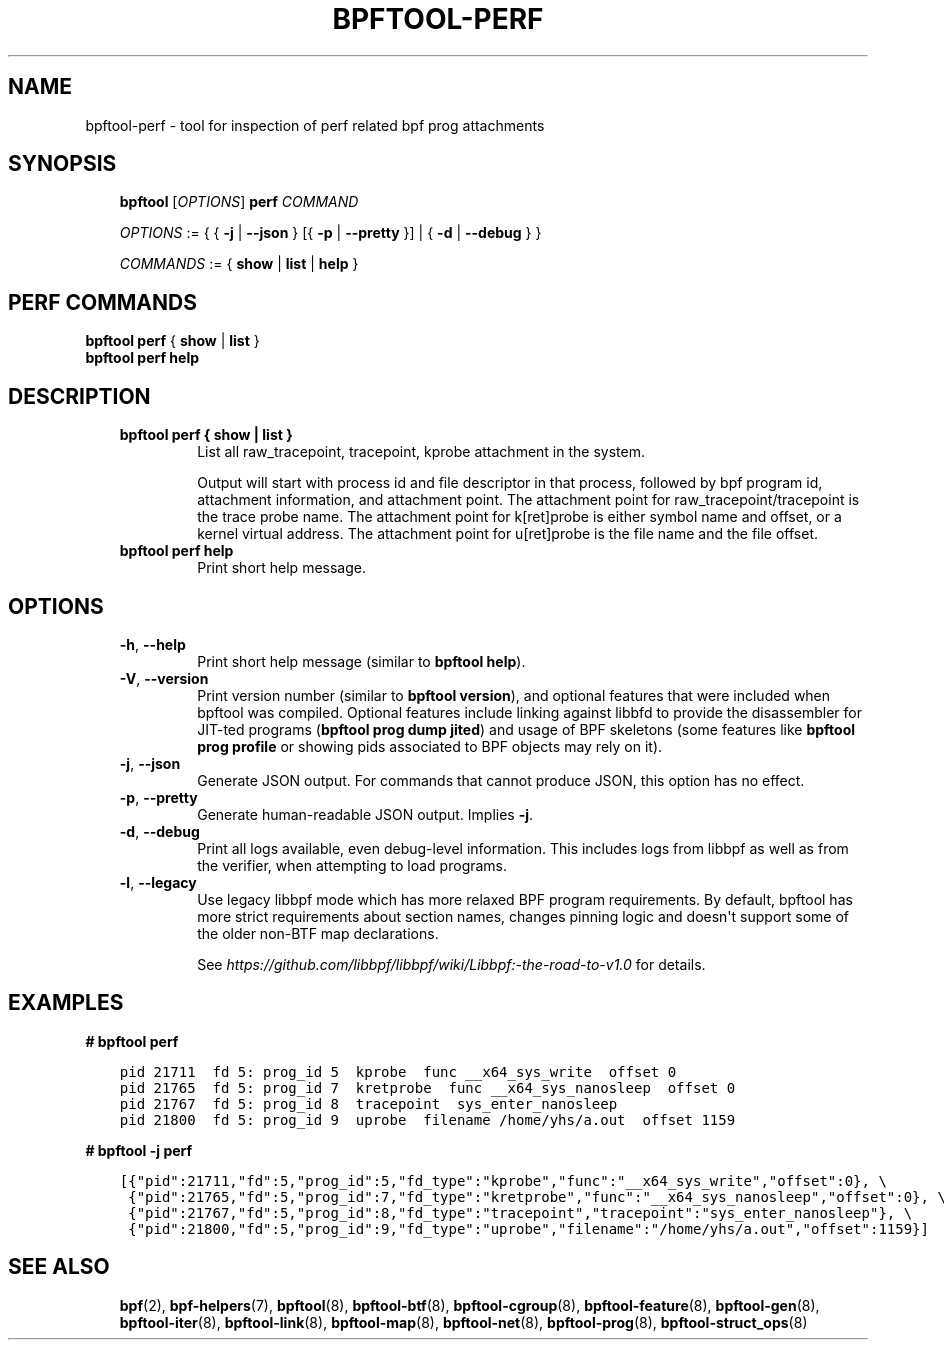 .\" Man page generated from reStructuredText.
.
.TH BPFTOOL-PERF 8 "" "" ""
.SH NAME
bpftool-perf \- tool for inspection of perf related bpf prog attachments
.
.nr rst2man-indent-level 0
.
.de1 rstReportMargin
\\$1 \\n[an-margin]
level \\n[rst2man-indent-level]
level margin: \\n[rst2man-indent\\n[rst2man-indent-level]]
-
\\n[rst2man-indent0]
\\n[rst2man-indent1]
\\n[rst2man-indent2]
..
.de1 INDENT
.\" .rstReportMargin pre:
. RS \\$1
. nr rst2man-indent\\n[rst2man-indent-level] \\n[an-margin]
. nr rst2man-indent-level +1
.\" .rstReportMargin post:
..
.de UNINDENT
. RE
.\" indent \\n[an-margin]
.\" old: \\n[rst2man-indent\\n[rst2man-indent-level]]
.nr rst2man-indent-level -1
.\" new: \\n[rst2man-indent\\n[rst2man-indent-level]]
.in \\n[rst2man-indent\\n[rst2man-indent-level]]u
..
.SH SYNOPSIS
.INDENT 0.0
.INDENT 3.5
\fBbpftool\fP [\fIOPTIONS\fP] \fBperf\fP \fICOMMAND\fP
.sp
\fIOPTIONS\fP := { { \fB\-j\fP | \fB\-\-json\fP } [{ \fB\-p\fP | \fB\-\-pretty\fP }] | { \fB\-d\fP | \fB\-\-debug\fP } }
.sp
\fICOMMANDS\fP :=
{ \fBshow\fP | \fBlist\fP | \fBhelp\fP }
.UNINDENT
.UNINDENT
.SH PERF COMMANDS
.nf
\fBbpftool\fP \fBperf\fP { \fBshow\fP | \fBlist\fP }
\fBbpftool\fP \fBperf help\fP
.fi
.sp
.SH DESCRIPTION
.INDENT 0.0
.INDENT 3.5
.INDENT 0.0
.TP
.B \fBbpftool perf { show | list }\fP
List all raw_tracepoint, tracepoint, kprobe attachment in the system.
.sp
Output will start with process id and file descriptor in that process,
followed by bpf program id, attachment information, and attachment point.
The attachment point for raw_tracepoint/tracepoint is the trace probe name.
The attachment point for k[ret]probe is either symbol name and offset,
or a kernel virtual address.
The attachment point for u[ret]probe is the file name and the file offset.
.TP
.B \fBbpftool perf help\fP
Print short help message.
.UNINDENT
.UNINDENT
.UNINDENT
.SH OPTIONS
.INDENT 0.0
.INDENT 3.5
.INDENT 0.0
.TP
.B \-h\fP,\fB  \-\-help
Print short help message (similar to \fBbpftool help\fP).
.TP
.B \-V\fP,\fB  \-\-version
Print version number (similar to \fBbpftool version\fP), and optional
features that were included when bpftool was compiled. Optional
features include linking against libbfd to provide the disassembler
for JIT\-ted programs (\fBbpftool prog dump jited\fP) and usage of BPF
skeletons (some features like \fBbpftool prog profile\fP or showing
pids associated to BPF objects may rely on it).
.TP
.B \-j\fP,\fB  \-\-json
Generate JSON output. For commands that cannot produce JSON, this
option has no effect.
.TP
.B \-p\fP,\fB  \-\-pretty
Generate human\-readable JSON output. Implies \fB\-j\fP\&.
.TP
.B \-d\fP,\fB  \-\-debug
Print all logs available, even debug\-level information. This includes
logs from libbpf as well as from the verifier, when attempting to
load programs.
.TP
.B \-l\fP,\fB  \-\-legacy
Use legacy libbpf mode which has more relaxed BPF program
requirements. By default, bpftool has more strict requirements
about section names, changes pinning logic and doesn\(aqt support
some of the older non\-BTF map declarations.
.sp
See \fI\%https://github.com/libbpf/libbpf/wiki/Libbpf:\-the\-road\-to\-v1.0\fP
for details.
.UNINDENT
.UNINDENT
.UNINDENT
.SH EXAMPLES
.nf
\fB# bpftool perf\fP
.fi
.sp
.INDENT 0.0
.INDENT 3.5
.sp
.nf
.ft C
pid 21711  fd 5: prog_id 5  kprobe  func __x64_sys_write  offset 0
pid 21765  fd 5: prog_id 7  kretprobe  func __x64_sys_nanosleep  offset 0
pid 21767  fd 5: prog_id 8  tracepoint  sys_enter_nanosleep
pid 21800  fd 5: prog_id 9  uprobe  filename /home/yhs/a.out  offset 1159
.ft P
.fi
.UNINDENT
.UNINDENT
.nf

\fB# bpftool \-j perf\fP
.fi
.sp
.INDENT 0.0
.INDENT 3.5
.sp
.nf
.ft C
[{"pid":21711,"fd":5,"prog_id":5,"fd_type":"kprobe","func":"__x64_sys_write","offset":0}, \e
 {"pid":21765,"fd":5,"prog_id":7,"fd_type":"kretprobe","func":"__x64_sys_nanosleep","offset":0}, \e
 {"pid":21767,"fd":5,"prog_id":8,"fd_type":"tracepoint","tracepoint":"sys_enter_nanosleep"}, \e
 {"pid":21800,"fd":5,"prog_id":9,"fd_type":"uprobe","filename":"/home/yhs/a.out","offset":1159}]
.ft P
.fi
.UNINDENT
.UNINDENT
.SH SEE ALSO
.INDENT 0.0
.INDENT 3.5
\fBbpf\fP(2),
\fBbpf\-helpers\fP(7),
\fBbpftool\fP(8),
\fBbpftool\-btf\fP(8),
\fBbpftool\-cgroup\fP(8),
\fBbpftool\-feature\fP(8),
\fBbpftool\-gen\fP(8),
\fBbpftool\-iter\fP(8),
\fBbpftool\-link\fP(8),
\fBbpftool\-map\fP(8),
\fBbpftool\-net\fP(8),
\fBbpftool\-prog\fP(8),
\fBbpftool\-struct_ops\fP(8)
.UNINDENT
.UNINDENT
.\" Generated by docutils manpage writer.
.
